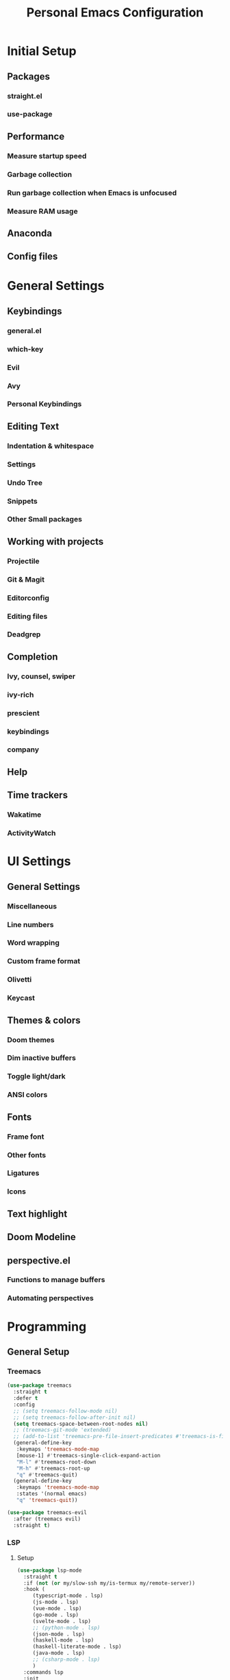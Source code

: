 #+TITLE: Personal Emacs Configuration
#+PROPERTY: header-args:emacs-lisp :tangle ./.emacs.d/init.el :mkdirp yes

* Initial Setup
** Packages
*** straight.el
*** use-package
** Performance
*** Measure startup speed
*** Garbage collection
*** Run garbage collection when Emacs is unfocused
*** Measure RAM usage
** Anaconda
** Config files

* General Settings
** Keybindings
*** general.el
*** which-key
*** Evil
*** Avy
*** Personal Keybindings
** Editing Text
*** Indentation & whitespace
*** Settings
*** Undo Tree
*** Snippets
*** Other Small packages
** Working with projects
*** Projectile
*** Git & Magit
*** Editorconfig
*** Editing files
*** Deadgrep
** Completion
*** Ivy, counsel, swiper
*** ivy-rich
*** prescient
*** keybindings
*** company
** Help
** Time trackers
*** Wakatime
*** ActivityWatch

* UI Settings
** General Settings
*** Miscellaneous
*** Line numbers
*** Word wrapping
*** Custom frame format
*** Olivetti
*** Keycast
** Themes & colors
*** Doom themes
*** Dim inactive buffers
*** Toggle light/dark
*** ANSI colors
** Fonts
*** Frame font
*** Other fonts
*** Ligatures
*** Icons
** Text highlight
** Doom Modeline
** perspective.el
*** Functions to manage buffers
*** Automating perspectives

* Programming
** General Setup
*** Treemacs

#+begin_src emacs-lisp :tangle yes
(use-package treemacs
  :straight t
  :defer t
  :config
  ;; (setq treemacs-follow-mode nil)
  ;; (setq treemacs-follow-after-init nil)
  (setq treemacs-space-between-root-nodes nil)
  ;; (treemacs-git-mode 'extended)
  ;; (add-to-list 'treemacs-pre-file-insert-predicates #'treemacs-is-file-git-ignored?)
  (general-define-key
   :keymaps 'treemacs-mode-map
   [mouse-1] #'treemacs-single-click-expand-action
   "M-l" #'treemacs-root-down
   "M-h" #'treemacs-root-up
   "q" #'treemacs-quit)
  (general-define-key
   :keymaps 'treemacs-mode-map
   :states '(normal emacs)
   "q" 'treemacs-quit))

(use-package treemacs-evil
  :after (treemacs evil)
  :straight t)
#+end_src

*** LSP
**** Setup
#+begin_src emacs-lisp :tangle yes
(use-package lsp-mode
  :straight t
  :if (not (or my/slow-ssh my/is-termux my/remote-server))
  :hook (
	 (typescript-mode . lsp)
	 (js-mode . lsp)
	 (vue-mode . lsp)
	 (go-mode . lsp)
	 (svelte-mode . lsp)
	 ;; (python-mode . lsp)
	 (json-mode . lsp)
	 (haskell-mode . lsp)
	 (haskell-literate-mode . lsp)
	 (java-mode . lsp)
	 ;; (csharp-mode . lsp)
	 )
  :commands lsp
  :init
  (setq lsp-keymap-prefix nil)
  :config
  (setq lsp-idle-delay 1)
  (setq lsp-eslint-server-command '("node" "/home/pavel/.emacs.d/.cache/lsp/eslint/unzipped/extension/server/out/eslintServer.js" "--stdio"))
  (setq lsp-eslint-run "onSave")
  (setq lsp-signature-render-documentation nil)
  ;; (lsp-headerline-breadcrumb-mode nil)
  (setq lsp-headerline-breadcrumb-enable nil)
  (setq lsp-modeline-code-actions-enable nil)
  (setq lsp-modeline-diagnostics-enable nil)
  (add-to-list 'lsp-language-id-configuration '(svelte-mode . "svelte")))

(use-package lsp-ui
  :straight t
  :commands lsp-ui-mode
  :config
  (setq lsp-ui-doc-delay 2)
  (setq lsp-ui-sideline-show-hover nil))
#+end_src

**** Integrations

#+begin_src emacs-lisp :tangle yes
(use-package lsp-treemacs
  :after (lsp)
  :straight t
  :commands lsp-treemacs-errors-list)
#+end_src

**** Keybindings

#+begin_src emacs-lisp :tangle yes
(my-leader-def
  :infix "l"
  "" '(:which-key "lsp")
  "d" 'lsp-ui-peek-find-definitions
  "r" 'lsp-rename
  "u" 'lsp-ui-peek-find-references
  "s" 'lsp-ui-find-workspace-symbol
  "l" 'lsp-execute-code-action
  "e" 'list-flycheck-errors)
#+end_src

*** Flycheck

#+begin_src emacs-lisp :tangle yes
(use-package flycheck
  :straight t
  :config
  (global-flycheck-mode)
  (setq flycheck-check-syntax-automatically '(save idle-buffer-switch mode-enabled))
  ;; (add-hook 'evil-insert-state-exit-hook
  ;;           (lambda ()
  ;;             (if flycheck-checker
  ;;                 (flycheck-buffer))
  ;;             ))
  (advice-add 'flycheck-eslint-config-exists-p :override (lambda() t))
  (add-to-list 'display-buffer-alist
	       `(,(rx bos "*Flycheck errors*" eos)
		 (display-buffer-reuse-window
		  display-buffer-in-side-window)
		 (side            . bottom)
		 (reusable-frames . visible)
		 (window-height   . 0.33))))
#+end_src

*** Tree Sitter

#+begin_src emacs-lisp :tangle yes
(defun my/tree-sitter-if-not-mmm ()
  (when (not (and (boundp 'mmm-temp-buffer-name)
		  (string-equal mmm-temp-buffer-name (buffer-name))))
    (tree-sitter-mode)
    (tree-sitter-hl-mode)))

(use-package tree-sitter
  :straight t
  :hook ((typescript-mode . my/tree-sitter-if-not-mmm)
	 (js-mode . my/tree-sitter-if-not-mmm)
	 (python-mode . tree-sitter-mode)
	 (python-mode . tree-sitter-hl-mode)
	 (csharp-mode . tree-sitter-mode)))

(use-package tree-sitter-langs
  :straight t
  :after tree-sitter)
#+end_src

*** DAP
**** Setup

#+begin_src emacs-lisp :tangle yes
(use-package dap-mode
  :straight t
  :if (not (or my/remote-server my/is-termux))
  :commands (dap-debug)
  :init
  (setq lsp-enable-dap-auto-configure nil)
  :config

  (setq dap-ui-variable-length 100)
  (setq dap-auto-show-output nil)
  (require 'dap-node)
  (dap-node-setup)

  (require 'dap-chrome)
  (dap-chrome-setup)

  (require 'dap-python)
  (require 'dap-php)

  (dap-mode 1)
  (dap-ui-mode 1)
  (dap-tooltip-mode 1)
  (tooltip-mode 1))

#+end_src

**** Controls


#+begin_src emacs-lisp :tangle yes
(with-eval-after-load 'dap-mode
  (defmacro my/define-dap-ui-window-toggler (name)
    `(defun ,(intern (concat "my/dap-ui-toggle-" name)) ()
       ,(concat "Toggle DAP " name "buffer")
       (interactive)
       (if-let (window (get-buffer-window ,(intern (concat "dap-ui--" name "-buffer"))))
	   (quit-window nil window)
	 (,(intern (concat "dap-ui-" name))))))

  (my/define-dap-ui-window-toggler "locals")
  (my/define-dap-ui-window-toggler "expressions")
  (my/define-dap-ui-window-toggler "sessions")
  (my/define-dap-ui-window-toggler "breakpoints")
  (my/define-dap-ui-window-toggler "repl"))

#+end_src

#+begin_src emacs-lisp :tangle yes
(defhydra my/dap-hydra (:color pink :hint nil :foreign-keys run)
  "
^Stepping^         ^UI^                     ^Switch^                   ^Breakpoints^         ^Debug^                     ^Expressions
^^^^^^^^------------------------------------------------------------------------------------------------------------------------------------------
_n_: Next          _uc_: Controls           _ss_: Session              _bb_: Toggle          _dd_: Debug                 _ee_: Eval
_i_: Step in       _ue_: Expressions        _st_: Thread               _bd_: Delete          _dr_: Debug recent          _er_: Eval region
_o_: Step out      _ul_: Locals             _sf_: Stack frame          _ba_: Add             _dl_: Debug last            _es_: Eval thing at point
_c_: Continue      _ur_: REPL               _su_: Up stack frame       _bc_: Set condition   _de_: Edit debug template   _ea_: Add expression
_r_: Restart frame _uo_: Output             _sd_: Down stack frame     _bh_: Set hit count   _Q_:  Disconnect            _ed_: Remove expression
		 _us_: Sessions           _sF_: Stack frame filtered _bl_: Set log message                           _eu_: Refresh expressions
		 _ub_: Breakpoints                                                                               "

  ("n" dap-next)
  ("i" dap-step-in)
  ("o" dap-step-out)
  ("c" dap-continue)
  ("r" dap-restart-frame)
  ("uc" dap-ui-controls-mode)
  ("ue" my/dap-ui-toggle-expressions)
  ("ul" my/dap-ui-toggle-locals)
  ("ur" my/dap-ui-toggle-repl)
  ("uo" dap-go-to-output-buffer)
  ("us" my/dap-ui-toggle-sessions)
  ("ub" my/dap-ui-toggle-breakpoints)
  ("ss" dap-switch-session)
  ("st" dap-switch-thread)
  ("sf" dap-switch-stack-frame)
  ("sF" my/dap-switch-stack-frame)
  ("su" dap-up-stack-frame)
  ("sd" dap-down-stack-frame)
  ("bb" dap-breakpoint-toggle)
  ("ba" dap-breakpoint-add)
  ("bd" dap-breakpoint-delete)
  ("bc" dap-breakpoint-condition)
  ("bh" dap-breakpoint-hit-condition)
  ("bl" dap-breakpoint-log-message)
  ("dd" dap-debug)
  ("dr" dap-debug-recent)
  ("dl" dap-debug-last)
  ("de" dap-debug-edit-template)
  ("ee" dap-eval)
  ("ea" dap-ui-expressions-add)
  ("er" dap-eval-region)
  ("es" dap-eval-thing-at-point)
  ("ed" dap-ui-expressions-remove)
  ("eu" dap-ui-expressions-refresh)
  ("q" nil "quit" :color blue)
  ("Q" dap-disconnect :color red))

(my-leader-def "d" #'my/dap-hydra/body)

#+end_src

**** UI Fixes

#+begin_src emacs-lisp :tangle yes
(defvar my/dap-mode-buffer-fixed nil)

(with-eval-after-load 'dap-mode
  (defmacro my/define-dap-tree-buffer-fixer (buffer-var buffer-name)
    `(defun ,(intern (concat "my/fix-dap-ui-" buffer-name "-buffer")) (&rest _)
       (with-current-buffer ,buffer-var
	 (unless my/dap-mode-buffer-fixed
	   (toggle-truncate-lines 1)
	   (doom-modeline-set-modeline 'info)
	   (setq-local my/dap-mode-buffer-fixed t)))))

  (my/define-dap-tree-buffer-fixer dap-ui--locals-buffer "locals")
  (my/define-dap-tree-buffer-fixer dap-ui--expressions-buffer "expressions")
  (my/define-dap-tree-buffer-fixer dap-ui--sessions-buffer "sessions")
  (my/define-dap-tree-buffer-fixer dap-ui--breakpoints-buffer "breakpoints")

  (advice-add 'dap-ui-locals :after #'my/fix-dap-ui-locals-buffer)
  (advice-add 'dap-ui-expressions :after #'my/fix-dap-ui-expressions-buffer)
  (advice-add 'dap-ui-sessions :after #'my/fix-dap-ui-sessions-buffer)
  (advice-add 'dap-ui-breakpoints :after #'my/fix-dap-ui-breakpoints-buffer))
#+end_src

**** Helper functions

#+begin_src emacs-lisp :tangle yes
(defun my/clear-bad-window-parameters ()
  "Clear window parameters that interrupt my workflow."
  (interactive)
  (let ((window (get-buffer-window (current-buffer))))
    (set-window-parameter window 'no-delete-other-windows nil)))
#+end_src

#+begin_src emacs-lisp :tangle yes
(defun my/dap-yank-value-at-point (node)
  (interactive (list (treemacs-node-at-point)))
  (kill-new (message (plist-get (button-get node :item) :value))))
#+end_src

#+begin_src emacs-lisp :tangle yes
(defun my/dap-display-value (node)
  (interactive (list (treemacs-node-at-point)))
  (let ((value (plist-get (button-get node :item) :value)))
    (when value
      (let ((buffer (generate-new-buffer "dap-value")))
	(with-current-buffer buffer
	  (insert value))
	(select-window (display-buffer buffer))))))
#+end_src

**** Switch to stack frame with filter

#+begin_src emacs-lisp :tangle yes
(with-eval-after-load 'dap-mode
  (setq my/dap-stack-frame-filters
	`(("node_modules,node:internal" . ,(rx (or "node_modules" "node:internal")))
	  ("node_modules" . ,(rx (or "node_modules")))
	  ("node:internal" . ,(rx (or "node:internal")))))

  (setq my/dap-stack-frame-current-filter (cdar my/dap-stack-frame-filters))

  (defun my/dap-stack-frame-filter-set ()
    (interactive)
    (setq my/dap-stack-frame-current-filter
	  (cdr
	   (assoc
	    (completing-read "Filter: " my/dap-stack-frame-filters)
	    my/dap-stack-frame-filters))))

  (defun my/dap-stack-frame-filter (frame)
    (when-let (path (dap--get-path-for-frame frame))
      (not (string-match my/dap-stack-frame-current-filter path)))))
#+end_src

#+begin_src emacs-lisp :tangle yes
(defun my/dap-switch-stack-frame ()
  "Switch stackframe by selecting another stackframe stackframes from current thread."
  (interactive)
  (when (not (dap--cur-session))
    (error "There is no active session"))

  (-if-let (thread-id (dap--debug-session-thread-id (dap--cur-session)))
      (-if-let (stack-frames
		(gethash
		 thread-id
		 (dap--debug-session-thread-stack-frames (dap--cur-session))))
	  (let* ((index 0)
		 (stack-framces-filtered
		  (-filter
		   #'my/dap-stack-frame-filter
		   stack-frames))
		 (new-stack-frame
		  (dap--completing-read
		   "Select active frame: "
		   stack-framces-filtered
		   (-lambda ((frame &as &hash "name"))
		     (if-let (frame-path (dap--get-path-for-frame frame))
			 (format "%s: %s (in %s)"
				 (cl-incf index) name frame-path)
		       (format "%s: %s" (cl-incf index) name)))
		   nil
		   t)))
	    (dap--go-to-stack-frame (dap--cur-session) new-stack-frame))
	(->> (dap--cur-session)
	     dap--debug-session-name
	     (format "Current session %s is not stopped")
	     error))
    (error "No thread is currently active %s" (dap--debug-session-name (dap--cur-session)))))
#+end_src

**** Smarter switch to stack frame

#+begin_src emacs-lisp :tangle yes
(defun my/exwm-perspective-find-buffer (path)
  "Find a buffer with PATH in all EXWM perspectives.

Returns (<buffer> . <workspace-index>) or nil."
  (let* ((buf (cl-loop for buf being buffers
		       if (and (buffer-file-name buf)
			       (f-equal-p (buffer-file-name buf) path))
		       return buf))
	 (target-workspace
	  (and buf
	       (cl-loop for frame in exwm-workspace--list
			if (with-selected-frame frame
			     (cl-loop for persp-name being the hash-keys of (perspectives-hash)
				      if (member buf (persp-buffers
						      (gethash persp-name (perspectives-hash))))
				      return persp-name))
			return (cl-position frame exwm-workspace--list)))))
    (when target-workspace (cons buf target-workspace))))
#+end_src

#+begin_src emacs-lisp :tangle yes
(defun my/dap--go-to-stack-frame-override (debug-session stack-frame)
  "Make STACK-FRAME the active STACK-FRAME of DEBUG-SESSION."
  (with-lsp-workspace (dap--debug-session-workspace debug-session)
    (when stack-frame
      (-let* (((&hash "line" line "column" column "name" name) stack-frame)
	      (path (dap--get-path-for-frame stack-frame)))
	(setf (dap--debug-session-active-frame debug-session) stack-frame)
	;; If we have a source file with path attached, open it and
	;; position the point in the line/column referenced in the
	;; stack trace.
	(if (and path (file-exists-p path))
	    (progn
	      (let ((exwm-target (my/exwm-perspective-find-buffer path)))
		(if exwm-target
		    (progn
		      (unless (= (cdr exwm-target) exwm-workspace-current-index)
			(exwm-workspace-switch (cdr exwm-target)))
		      (persp-switch-to-buffer (car exwm-target)))
		  (select-window (get-mru-window (selected-frame) nil))
		  (find-file path)))
	      (goto-char (point-min))
	      (forward-line (1- line))
	      (forward-char column))
	  (message "No source code for %s. Cursor at %s:%s." name line column))))
    (run-hook-with-args 'dap-stack-frame-changed-hook debug-session)))

(with-eval-after-load 'exwm
  (with-eval-after-load 'dap-mode
    (advice-add #'dap--go-to-stack-frame :override #'my/dap--go-to-stack-frame-override)))

;; (advice-remove #'dap--go-to-stack-frame #'my/dap--go-to-stack-frame-override)
#+end_src

**** Debug templates

#+begin_src emacs-lisp :tangle yes
(with-eval-after-load 'dap-mode
  (dap-register-debug-template
   "Node::Nest.js"
   (list :type "node"
	 :request "attach"
	 :name "Node::Attach"
	 :port 9229
	 :outFiles ["${workspaceFolder}/dist/**/*.js"]
	 :sourceMaps t
	 :program "${workspaceFolder}/src/app.ts"))
  (dap-register-debug-template
   "Node::Babel"
   (list :type "node"
	 :request "attach"
	 :name "Node::Attach"
	 :port 9229
	 :program "${workspaceFolder}/dist/bin/www.js")))

#+end_src

*** Reformatter

#+begin_src emacs-lisp :tangle yes
(use-package reformatter
  :straight t)
#+end_src

*** copilot

#+begin_src emacs-lisp :tangle yes
(defun my/copilot-tab ()
  (interactive)
  (or (copilot-accept-completion)
      (when (my/should-run-emmet-p) (my/emmet-or-tab))
      (when (and (eq evil-state 'normal)
		 (or hs-minor-mode outline-minor-mode))
	(evil-toggle-fold)
	t)
      (indent-for-tab-command)))

(use-package copilot
  :straight (:host github :repo "SqrtMinusOne/copilot.el" :files ("dist" "*.el"))
  :commands (copilot-mode)
  :if (not (or my/remote-server my/is-termux))
  :init
  (add-hook 'prog-mode-hook #'copilot-mode)
  :config
  (setq copilot-node-executable "/home/pavel/.conda/envs/traject/bin/node")
  (general-define-key
   :keymaps 'company-active-map
   "<backtab>" #'my/copilot-tab)
  (general-define-key
   :keymaps 'copilot-mode-map
   "<tab>" #'my/copilot-tab
   "M-j" #'copilot-accept-completion-by-line
   "M-l" #'copilot-accept-completion-by-word)
  (setq copilot-lispy-integration t))
#+end_src

*** Genral additional config

#+begin_src emacs-lisp :tangle yes
(defun my/set-smartparens-indent (mode)
  (sp-local-pair mode "{" nil :post-handlers '(("|| " "SPC") ("||\n[i]" "RET")))
  (sp-local-pair mode "[" nil :post-handlers '(("|| " "SPC") ("||\n[i]" "RET")))
  (sp-local-pair mode "(" nil :post-handlers '(("|| " "SPC") ("||\n[i]" "RET"))))
#+end_src

#+begin_src emacs-lisp :tangle yes
(defun my/set-flycheck-eslint()
  "Override flycheck checker with eslint."
  (setq-local lsp-diagnostic-package :none)
  (setq-local flycheck-checker 'javascript-eslint))
#+end_src

** Web Development
*** Emmet
*** Prettier
*** TypeScript
*** JavaScript
*** Jest
*** web-mode
*** SCSS
*** PHP
** LaTeX
*** AUCTex
*** Import *.sty
*** Snippets
** Markup & natural languages
*** Markdown
*** PlantUML
*** Subtitles
*** LTex
*** LanguageTool
*** Reverso
** Lisp
*** Meta Lisp
*** Emacs Lisp
*** Common Lisp
*** Clojure
*** Hy
*** Scheme
*** CLIPS
** Python
*** ein
*** pyright
*** pipenv
*** OFF (OFF) yapf
*** black
*** isort
*** sphinx-doc
*** pytest
*** code-cells
*** tensorboard
** Data Serialization
*** JSON
*** CSV
*** YAML
** Configuration
*** .env
*** .gitignore
*** Docker
*** Jenkins
*** crontab
*** nginx
** Shell
*** sh
*** zsh
** Query languages
*** SQL
*** SPARQL
*** GraphQL
** Documents
*** DocView
** x509
** Java
** Go
** .NET
*** C#
*** MSBuild
** nix
** Lua

* Org Mode
** Installation & basic settings
*** Encryption
*** org-contrib
*** ol-notmuch
*** org-tempo
*** evil-org
** Literate programming
*** Python & Jupyter
*** Hy
*** View HTML in browser
*** PlantUML
*** Restclient
*** Setup
*** Managing Jupyter kernels
*** Output post-processing
*** Executing stuff
*** Managing a literate programming project
** Tools
*** Presentations
*** TOC
*** Screenshots
*** Transclusion
*** Drawing
*** Managing tables
** Productivity & Knowledge management
*** Org Agenda & Project Management
*** Org Journal
*** Bibliography
*** Org Roam
*** Review workflow
*** Contacts
*** Calendar view
** UI
*** OFF (OFF) Instant equations preview
*** LaTeX fragments
*** Better headers
*** Override colors
** Export
*** Hugo
*** Jupyter Notebook
*** Html export
*** LaTeX
** Keybindings & stuff
*** General keybindings
*** Copy a link
*** Navigating source blocks
*** Open a file from org-directory

* Applications
** Dired
*** Basic config & keybindings
*** Addons
*** Subdirectories
*** TRAMP
*** Bookmarks
** Shells
*** vterm
*** eshell
*** shell
** Elfeed
*** General settings
*** Some additions
*** Custom faces
*** elfeed-summary
*** elfeed-sync
*** YouTube, podcasts & EMMS
*** rdrview
*** LaTeX and pandoc
*** YouTube transcripts
*** Podcast transcripts
** Reading Documentation
*** tldr
*** man & info
*** devdocs.io
*** StackExchange
** Utilities
*** pass
*** Docker
*** Progidy
*** screenshot.el
*** proced
*** Atomic Chrome
*** Pinentry
** Productivity
*** pomm
*** hledger
*** Calendar
** Fun
*** Snow
*** Power mode
*** Redacted
*** Zone
